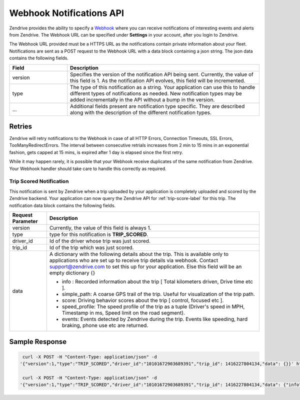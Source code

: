 Webhook Notifications API
-------------------------

Zendrive provides the ability to specify a `Webhook <http://en.wikipedia.org/wiki/Webhook>`_ where you can receive notifications of interesting events and alerts from Zendrive. The Webhook URL can be specified under **Settings** in your account, after you login to Zendrive.

The Webhook URL provided must be a HTTPS URL as the notifications contain private information about your fleet. Notifications are sent as a POST request to the Webhook URL with a data block containing a json string. The json data contains the following fields.

.. csv-table::
    :header: "Field", "Description"
    :widths: 15, 50

    "version", "Specifies the version of the notification API being sent. Currently, the value of this field is 1. As the notification API evolves, this field will be incremented."
    "type", "The type of this notification as a string. Your application can use this to handle different types of notifications as needed. New notification types may be added incrementally in the API without a bump in the version."
    "...", "Additional fields present are notification type specific. They are described along with the description of the different notification types."


Retries
"""""""
Zendrive will retry notifications to the Webhook in case of all HTTP Errors, Connection Timeouts, SSL Errors, TooManyRedirectErrors. The interval between consecutive retrials increases from 2 min to 15 mins in an exponential fashion, gets capped at 15 mins, is expired after 1 day is elapsed since the first retry.

While it may happen rarely, it is possible that your Webhook receive duplicates of the same notification from Zendrive. Your Webhook handler should take care to handle this correctly as required.

Trip Scored Notification
^^^^^^^^^^^^^^^^^^^^^^^^

This notification is sent by Zendrive when a trip uploaded by your application is completely uploaded and scored by the Zendrive backend. Your application can now query the Zendrive API for :ref:`trip-score-label` for this trip. The notification data block contains the following fields.

+---------------------------+--------------------------------------------------------------------------------------------------------------------------------------------------------+
| Request Parameter         | Description                                                                                                                                            |
+===========================+========================================================================================================================================================+
| version                   | Currently, the value of this field is always 1.                                                                                                        |
+---------------------------+--------------------------------------------------------------------------------------------------------------------------------------------------------+
| type                      | type for this notification is **TRIP_SCORED**.                                                                                                         |
+---------------------------+--------------------------------------------------------------------------------------------------------------------------------------------------------+
| driver_id                 | Id of the driver whose trip was just scored.                                                                                                           |
+---------------------------+--------------------------------------------------------------------------------------------------------------------------------------------------------+
| trip_id                   | Id of the trip which was just scored.                                                                                                                  |
+---------------------------+--------------------------------------------------------------------------------------------------------------------------------------------------------+
| data                      | A dictionary with the following details about the trip. This is available only to applications who are set up to receive trip details via webhook.     |
|                           | Contact support@zendrive.com to set this up for your application. Else this field will be an empty dictionary {}                                       |
|                           |                                                                                                                                                        |
|                           | - info : Recorded information about the trip [ Total kilometers driven, Drive time etc ].                                                              |
|                           | - simple_path: A coarse GPS trail of the trip. Useful for visualization of the trip path.                                                              |
|                           | - score: Driving behavior scores about the trip [ control, focused etc ].                                                                              |
|                           | - speed_profile: The speed profile of the trip as a tuple (Driver's speed in MPH, Timestamp in ms, Speed limit on the road segment).                   |
|                           | - events: Events detected by Zendrive during the trip. Events like speeding, hard braking, phone use etc are returned.                                 |
+---------------------------+--------------------------------------------------------------------------------------------------------------------------------------------------------+

Sample Response
"""""""""""""""

.. sourcecode:: bash

   curl -X POST -H "Content-Type: application/json" -d
  '{"version":1,"type":"TRIP_SCORED","driver_id":"10101672903689391","trip_id": 1416227804134,"data": {}}' https://webhook'

   curl -X POST -H "Content-Type: application/json" -d
  '{"version":1,"type":"TRIP_SCORED","driver_id":"10101672903689391","trip_id": 1416227804134,"data": {"info": {"start_time": 1416227804134, "end_time": 1416227805000, "trip_type": "drive", "drive_time_hours": "01:02", "distance_km": 2.1, "session_id": "701f6868e7e4", "tracking_id": "56250c0f1adf6054dab4f3ed"}, "score": {"cautious_score": 88, "fuel_efficiency_score": -1, "control_score": 88, "focused_score": 90, "zendrive_score": 89}, "events": [{"event_type": "HardBrake", "start_time": 1416227804136, "end_time": 1416227804560, "latitude_start": 72.12345, "longitude_start": 11:1234, "latitude_end": 72.12354, "longitude_end": 11.1235}], "simple_path": [{"latitude": 72.12345, "longitude": 11.1234, 'time_millis': 1416227804134, "timestamp": "2016-01-26T14:59:43+05:30"}], "speed_profile": [[30.12, 1416227804134, 55]]}}' https://webhook
